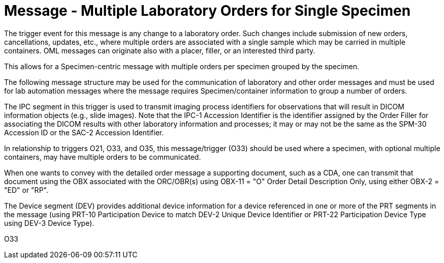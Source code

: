 = Message - Multiple Laboratory Orders for Single Specimen
:v291_section: "4.4.8"
:v2_section_name: "OML – Laboratory order for multiple orders related to a single specimen (Event O33)"
:generated: "Thu, 01 Aug 2024 15:25:17 -0600"

The trigger event for this message is any change to a laboratory order. Such changes include submission of new orders, cancellations, updates, etc., where multiple orders are associated with a single sample which may be carried in multiple containers. OML messages can originate also with a placer, filler, or an interested third party.

This allows for a Specimen-centric message with multiple orders per specimen grouped by the specimen.

The following message structure may be used for the communication of laboratory and other order messages and must be used for lab automation messages where the message requires Specimen/container information to group a number of orders.

The IPC segment in this trigger is used to transmit imaging process identifiers for observations that will result in DICOM information objects (e.g., slide images). Note that the IPC-1 Accession Identifier is the identifier assigned by the Order Filler for associating the DICOM results with other laboratory information and processes; it may or may not be the same as the SPM-30 Accession ID or the SAC-2 Accession Identifier.

In relationship to triggers O21, O33, and O35, this message/trigger (O33) should be used where a specimen, with optional multiple containers, may have multiple orders to be communicated.

When one wants to convey with the detailed order message a supporting document, such as a CDA, one can transmit that document using the OBX associated with the ORC/OBR(s) using OBX-11 = "O" Order Detail Description Only, using either OBX-2 = "ED" or "RP".

The Device segment (DEV) provides additional device information for a device referenced in one or more of the PRT segments in the message (using PRT-10 Participation Device to match DEV-2 Unique Device Identifier or PRT-22 Participation Device Type using DEV-3 Device Type).

[tabset]
O33



